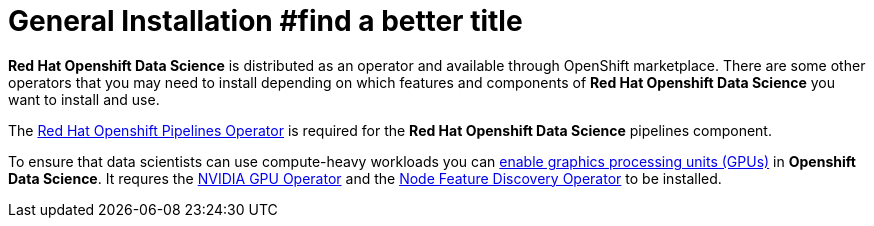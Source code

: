 = General Installation   #find a better title

*Red{nbsp}Hat Openshift Data Science* is distributed as an operator and available through OpenShift marketplace. There are some other operators that you may need to install depending on which features and components of *Red{nbsp}Hat Openshift Data Science* you want to install and use.

The https://www.redhat.com/en/technologies/cloud-computing/openshift/pipelines[Red{nbsp}Hat Openshift Pipelines Operator] is required for the *Red{nbsp}Hat Openshift Data Science* pipelines component.

To ensure that data scientists can use compute-heavy workloads you can https://access.redhat.com/documentation/en-us/red_hat_openshift_data_science_self-managed/1.33/html-single/installing_openshift_data_science_self-managed/index#enabling-gpu-support-in-openshift-data-science_install[enable graphics processing units (GPUs)] in *Openshift Data Science*. It requres the https://docs.nvidia.com/datacenter/cloud-native/gpu-operator/latest/index.html[NVIDIA GPU Operator]
and the https://docs.openshift.com/container-platform/4.13/hardware_enablement/psap-node-feature-discovery-operator.html[Node Feature Discovery Operator] to be installed.
